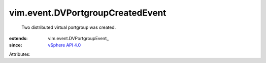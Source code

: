 
vim.event.DVPortgroupCreatedEvent
=================================
  Two distributed virtual portgroup was created.
:extends: vim.event.DVPortgroupEvent_
:since: `vSphere API 4.0 <vim/version.rst#vimversionversion5>`_

Attributes:
